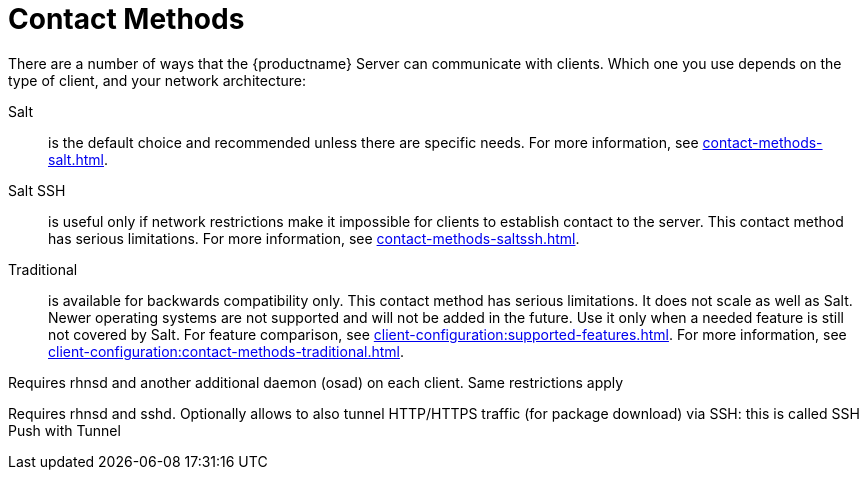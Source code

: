 [[contact-methods-intro]]
= Contact Methods

There are a number of ways that the {productname} Server can communicate with clients.
Which one you use depends on the type of client, and your network architecture:

Salt::
is the default choice and recommended unless there are specific needs.
For more information, see xref:contact-methods-salt.adoc[].
Salt SSH::
is useful only if network restrictions make it impossible for clients to establish contact to the server.
This contact method has serious limitations.
For more information, see xref:contact-methods-saltssh.adoc[].
Traditional::
is available for backwards compatibility only.
This contact method has serious limitations.
It does not scale as well as Salt.
Newer operating systems are not supported and will not be added in the future.
Use it only when a needed feature is still not covered by Salt.
For feature comparison, see xref:client-configuration:supported-features.adoc[].
For more information, see xref:client-configuration:contact-methods-traditional.adoc[].

////
Traditional with OSAD::
is the same as traditional but allows the server to
push updates to clients.
////
Requires rhnsd and another additional daemon
(osad) on each client. Same restrictions apply
////
Traditional SSH Push::
is same as traditional but allows the server to
push updates to clients, using the SSH protocol as a
transport layer.
////
Requires rhnsd and sshd. Optionally allows to also tunnel
HTTP/HTTPS traffic (for package download) via SSH: this is called SSH
Push with Tunnel
////



The {productname} daemon ([command]``rhnsd``) runs on traditional client systems and periodically connects with {productname} to check for new updates and notifications.
It does not apply to Salt clients.

Push via SSH and Push via Salt SSH are used in environments where clients cannot reach the {productname} Server directly.
In this environment, clients are located in a firewall-protected zone called a DMZ.
No system within the DMZ is authorized to open a connection to the internal network, including the {productname} Server.

OSAD is an alternative contact method between {productname} and traditional clients.
OSAD allows traditional clients to execute scheduled actions immediately.
It does not apply to Salt clients.
